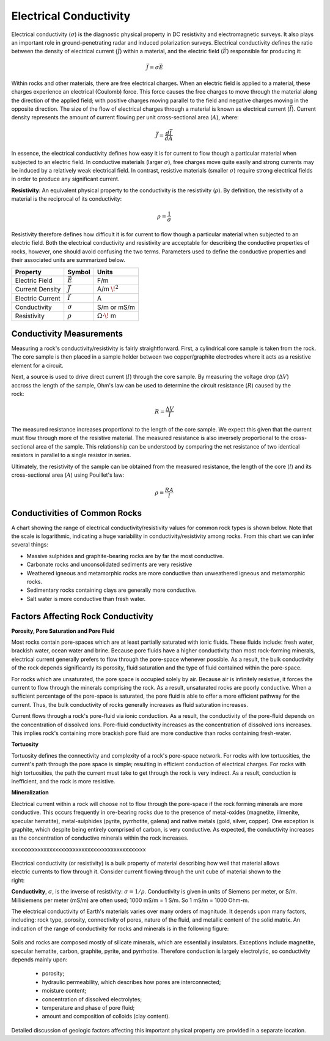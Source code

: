 .. _physical_properties_conductivity:

Electrical Conductivity
***********************


	
	
Electrical conductivity (:math:`\sigma`) is the diagnostic physical property in DC resistivity and electromagnetic surveys.
It also plays an important role in ground-penetrating radar and induced polarization surveys.
Electrical conductivity defines the ratio between the density of electrical current (:math:`\vec J`) within a material, and the electric field (:math:`\vec E`) responsible for producing it:

.. figure:: ./images/conductivity_physics_diagram.png
	:align: right
	:scale: 50%


.. math::
	\vec J = \sigma \vec E


Within rocks and other materials, there are free electrical charges.
When an electric field is applied to a material, these charges experience an electrical (Coulomb) force.
This force causes the free charges to move through the material along the direction of the applied field; with positive charges moving parallel to the field and negative charges moving in the opposite direction.
The size of the flow of electrical charges through a material is known as electrical current (:math:`\vec I`). 
Current density represents the amount of current flowing per unit cross-sectional area (:math:`A`), where:

.. math::
	\vec J = \frac{d\vec I}{dA}
	

In essence, the electrical conductivity defines how easy it is for current to flow though a particular material when subjected to an electric field.
In conductive materials (larger :math:`\sigma`), free charges move quite easily and strong currents may be induced by a relatively weak electrical field.
In contrast, resistive materials (smaller :math:`\sigma`) require strong electrical fields in order to produce any significant current.

**Resistivity**: An equivalent physical property to the conductivity is the resistivity (:math:`\rho`).
By definition, the resistivity of a material is the reciprocal of its conductivity:

.. math::
	\rho = \frac{1}{\sigma}


Resistivity therefore defines how difficult it is for current to flow though a particular material when subjected to an electric field.
Both the electrical conductivity and resistivity are acceptable for describing the conductive properties of rocks, however, one should avoid confusing the two terms.
Parameters used to define the conductive properties and their associated units are summarized below.



+------------------+----------------+-------------------------+
| **Property**     | **Symbol**     | **Units**               |
+==================+================+=========================+
| Electric Field   | :math:`\vec E` | F/m                     |
+------------------+----------------+-------------------------+
| Current Density  | :math:`\vec J` | A/m :math:`\!^2`        |
+------------------+----------------+-------------------------+
| Electric Current | :math:`\vec I` | A                       |
+------------------+----------------+-------------------------+
| Conductivity     | :math:`\sigma` | S/m or mS/m             |
+------------------+----------------+-------------------------+
| Resistivity      | :math:`\rho`   | :math:`\Omega\cdot\!` m |
+------------------+----------------+-------------------------+


Conductivity Measurements
=========================


Measuring a rock's conductivity/resistivity is fairly straightforward.
First, a cylindrical core sample is taken from the rock.
The core sample is then placed in a sample holder between two copper/graphite electrodes where it acts as a resistive element for a circuit.


.. figure:: ./images/electrode_conductivity_measurements.png
	:align: right
	:scale: 35%


Next, a source is used to drive direct current (:math:`I`) through the core sample.
By measuring the voltage drop (:math:`\Delta V`) accross the length of the sample, Ohm's law can be used to determine the circuit resistance (:math:`R`) caused by the rock:

.. math::
	R = \frac{\Delta V}{I}


The measured resistance increases proportional to the length of the core sample.
We expect this given that the current must flow through more of the resistive material.
The measured resistance is also inversely proportional to the cross-sectional area of the sample.
This relationship can be understood by comparing the net resistance of two identical resistors in parallel to a single resistor in series.

Ultimately, the resistivity of the sample can be obtained from the measured resistance, the length of the core (:math:`l`) and its cross-sectional area (:math:`A`) using Pouillet's law:

.. math::
	\rho = \frac{R A}{l}



Conductivities of Common Rocks
==============================

A chart showing the range of electrical conductivity/resistivity values for common rock types is shown below.
Note that the scale is logarithmic, indicating a huge variability in conductivity/resistivity among rocks.
From this chart we can infer several things:

- Massive sulphides and graphite-bearing rocks are by far the most conductive.
- Carbonate rocks and unconsolidated sediments are very resistive
- Weathered igneous and metamorphic rocks are more conductive than unweathered igneous and metamorphic rocks.
- Sedimentary rocks containing clays are generally more conductive.
- Salt water is more conductive than fresh water.


.. figure:: ./images/images_duplicates/resistivity_table.png
	:align: center
	:scale: 100%





Factors Affecting Rock Conductivity
===================================

**Porosity, Pore Saturation and Pore Fluid**

Most rocks contain pore-spaces which are at least partially saturated with ionic fluids.
These fluids include: fresh water, brackish water, ocean water and brine.
Because pore fluids have a higher conductivity than most rock-forming minerals, electrical current generally prefers to flow through the pore-space whenever possible.
As a result, the bulk conductivity of the rock depends significantly its porosity, fluid saturation and the type of fluid contained within the pore-space.

For rocks which are unsaturated, the pore space is occupied solely by air.
Because air is infinitely resistive, it forces the current to flow through the minerals comprising the rock.
As a result, unsaturated rocks are poorly conductive.
When a sufficient percentage of the pore-space is saturated, the pore fluid is able to offer a more efficient pathway for the current.
Thus, the bulk conductivity of rocks generally increases as fluid saturation increases.

Current flows through a rock's pore-fluid via ionic conduction.
As a result, the conductivity of the pore-fluid depends on the concentration of dissolved ions.
Pore-fluid conductivity increases as the concentration of dissolved ions increases.
This implies rock's containing more brackish pore fluid are more conductive than rocks containing fresh-water.


**Tortuosity**

Tortuosity defines the connectivity and complexity of a rock's pore-space network.
For rocks with low tortuosities, the current's path through the pore space is simple; resulting in efficient conduction of electrical charges.
For rocks with high tortuosities, the path the current must take to get through the rock is very indirect.
As a result, conduction is inefficient, and the rock is more resistive.



**Mineralization**

Electrical current within a rock will choose not to flow through the pore-space if the rock forming minerals are more conductive.
This occurs frequently in ore-bearing rocks due to the presence of metal-oxides (magnetite, illmenite, specular hematite), metal-sulphides (pyrite, pyrrhotite, galena) and native metals (gold, silver, copper). 
One exception is graphite, which despite being entirely comprised of carbon, is very conductive.
As expected, the conductivity increases as the concentration of conductive minerals within the rock increases.





xxxxxxxxxxxxxxxxxxxxxxxxxxxxxxxxxxxxxxxxxxxxxx


 .. figure:: ./images/images_duplicates/cube.gif
	:align: right
	:scale: 100 %

Electrical conductivity (or resistivity) is a bulk property of material
describing how well that material allows electric currents to flow through it.
Consider current flowing through the unit cube of material shown to the right:

**Conductivity**, :math:`\sigma`, is the inverse of resistivity: :math:`\sigma =
1/\rho`. Conductivity is given in units of Siemens per meter, or S/m.
Millisiemens per meter (mS/m) are often used; 1000 mS/m = 1 S/m. So 1 mS/m =
1000 Ohm-m.


The electrical conductivity of Earth's materials varies over many orders of
magnitude. It depends upon many factors, including: rock type, porosity,
connectivity of pores, nature of the fluid, and metallic content of the solid
matrix. An indication of the range of conductivity for rocks and minerals is
in the following figure:

 .. figure:: ./images/images_duplicates/resistivity_table.png
	:align: center
	:scale: 100%

Soils and rocks are composed mostly of silicate minerals, which are
essentially insulators. Exceptions include magnetite, specular hematite,
carbon, graphite, pyrite, and pyrrhotite. Therefore conduction is largely
electrolytic, so conductivity depends mainly upon:

	- porosity;
	- hydraulic permeability, which describes how pores are interconnected;
	- moisture content;
	- concentration of dissolved electrolytes;
	- temperature and phase of pore fluid;
	- amount and composition of colloids (clay content).

Detailed discussion of geologic factors affecting this important physical property are provided in a separate location.

	